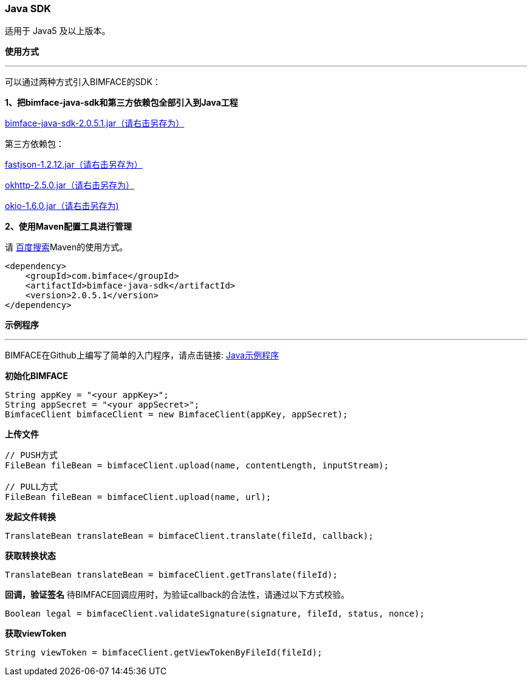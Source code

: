 === Java SDK
适用于 Java5 及以上版本。

*使用方式*

'''
可以通过两种方式引入BIMFACE的SDK：

*1、把bimface-java-sdk和第三方依赖包全部引入到Java工程*

http://doc.bimface.com/book/restful/assets/jar/bimface-java-sdk-2.0.5.1.jar[bimface-java-sdk-2.0.5.1.jar（请右击另存为）]

第三方依赖包：

http://doc.bimface.com/book/restful/assets/jar/fastjson-1.2.12.jar[fastjson-1.2.12.jar（请右击另存为）]

http://doc.bimface.com/book/restful/assets/jar/okhttp-2.5.0.jar[okhttp-2.5.0.jar（请右击另存为）]

http://doc.bimface.com/book/restful/assets/jar/okio-1.6.0.jar[okio-1.6.0.jar（请右击另存为)]

*2、使用Maven配置工具进行管理*

请 http://www.baidu.com/s?wd=maven[百度搜索]Maven的使用方式。
[source,xml]
----
<dependency>
    <groupId>com.bimface</groupId>
    <artifactId>bimface-java-sdk</artifactId>
    <version>2.0.5.1</version>
</dependency>
----
*示例程序*

'''
BIMFACE在Github上编写了简单的入门程序，请点击链接: https://github.com/bimface/bimface-java-sample[Java示例程序]

*初始化BIMFACE*
[source,java]
----
String appKey = "<your appKey>";
String appSecret = "<your appSecret>";
BimfaceClient bimfaceClient = new BimfaceClient(appKey, appSecret);
----
*上传文件*
[source,java]
----
// PUSH方式
FileBean fileBean = bimfaceClient.upload(name, contentLength, inputStream);

// PULL方式
FileBean fileBean = bimfaceClient.upload(name, url);
----
*发起文件转换*
[source,java]
----
TranslateBean translateBean = bimfaceClient.translate(fileId, callback);
----
*获取转换状态*
[source,java]
----
TranslateBean translateBean = bimfaceClient.getTranslate(fileId);
----
*回调，验证签名*
待BIMFACE回调应用时，为验证callback的合法性，请通过以下方式校验。
[source,java]
----
Boolean legal = bimfaceClient.validateSignature(signature, fileId, status, nonce);
----
*获取viewToken*
[source,java]
----
String viewToken = bimfaceClient.getViewTokenByFileId(fileId);
----
